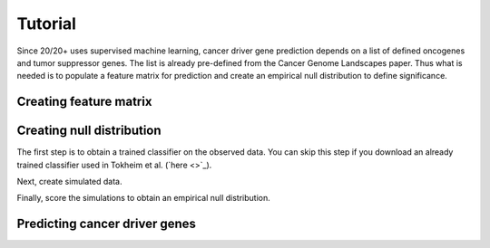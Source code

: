 .. _tut-ref:

Tutorial
========

Since 20/20+ uses supervised machine learning, cancer driver gene prediction depends
on a list of defined oncogenes and tumor suppressor genes. The list is already
pre-defined from the Cancer Genome Landscapes paper. Thus what is needed 
is to populate a feature matrix for prediction and create an empirical null 
distribution to define significance.

Creating feature matrix
-----------------------

.. image:: /images/pancan_feat_matrix.png
    :align: center

Creating null distribution
--------------------------

The first step is to obtain a trained classifier on the observed data.
You can skip this step if you download an already trained classifier
used in Tokheim et al. (`here <>`_).

.. image:: /images/pancan_trained_classifier.png
    :scale: 50%
    :align: center

Next, create simulated data.

.. image:: /images/simulated_features.png
    :align: center

Finally, score the simulations to obtain an empirical null distribution.

.. image:: /images/null_distribution.png
    :scale: 50%
    :align: center

Predicting cancer driver genes
------------------------------

.. image:: /images/final_result.png
    :scale: 50%
    :align: center
